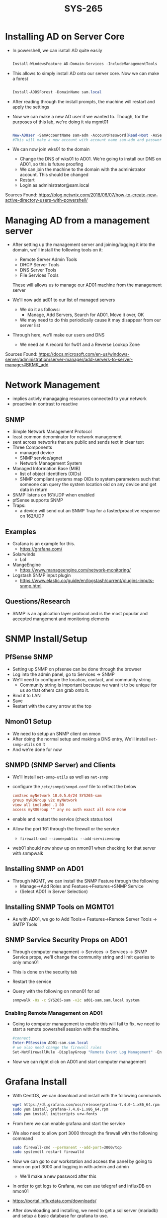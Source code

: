 #+TITLE: SYS-265
#+AUTHOR:

* Installing AD on Server Core
   * In powershell, we can isntall AD quite easily
     #+BEGIN_SRC powershell

     Install-WindowsFeature AD-Domain-Services -IncludeManagementTools

     #+END_SRC
   * This allows to simply install AD onto our server core. Now we can make a forest
     #+BEGIN_SRC powershell

     Install-ADDSForest -DomainName sam.local

     #+END_SRC
   * After reading through the install prompts, the machine will restart and apply the settings
   * Now we can make a new AD user if we wanted to. Though, for the purposes of this lab, we're doing it via mgmt01
     #+BEGIN_SRC powershell

     New-ADUser -SamAccountName sam-adm -AccountPassword(Read-Host -AsSecureString "Input Password") -Enabled $true
     #This will make a new account with account name sam-adm and password as whatever the user enters
     
     #+END_SRC
   * We can now join wks01 to the domain
     * Change the DNS of wks01 to AD01. We're going to install our DNS on AD01, so this is future proofing
     * We can join the machine to the domain with the administrator account. This should be changed
     * Restart
     * Login as administrator@sam.local

   Sources Found:
   https://blog.netwrix.com/2018/06/07/how-to-create-new-active-directory-users-with-powershell/

* Managing AD from a management server
  * After setting up the management server and joining/logging it into
    the domain, we'll install the following tools on it:
    * Remote Server Admin Tools
    * DHCP Server Tools
    * DNS Server Tools
    * File Services Tools
      
    These will allows us to manage our AD01 machine from the management server
  
  * We'll now add ad01 to our list of managed servers
    * We do it as follows:
      * Manage, Add Servers, Search for AD01, Move it over, OK
	* We may need to do this periodically cause it may disappear from our server list
  * Through here, we'll make our users and DNS 
    * We need an A record for fw01 and a Reverse Lookup Zone
      
  Sources Found: 
  https://docs.microsoft.com/en-us/windows-server/administration/server-manager/add-servers-to-server-manager#BKMK_add
* Network Management
  * implies activly managaging resources connected to your network
  * proactive in contrast to reactive
** SNMP
   * Simple Network Management Protocol
   * least common denominator for network management
   * sent across networks that are public and sends text in clear text
   * Three Components
     * managed device
     * SNMP service/agnet
     * Network Management System
   * Managed Information Base (MIB)
     * list of object identifiers (OIDs)
     * SNMP compliant systems map OIDs to system parameters such that
       someone can query the system location oid on any device and get
       data in return
   * SNMP listens on 161/UDP when enabled
   * pfSense supports SNMP
   * Traps:
     * a device will send out an SNMP Trap for a faster/proactive
       response on 162/UDP
** Examples
   * Grafana is an example for this.
     * https://grafana.com/
   * Solarwinds
     * Lol
   * MangeEngine
     * https://www.manageengine.com/network-monitoring/
   * Logstash SNMP input plugin
     * https://www.elastic.co/guide/en/logstash/current/plugins-inputs-snmp.html
** Questions/Research
   * SNMP is an application layer protocol and is the most popular and
     accepted mangement and monitoring elements
* SNMP Install/Setup
** PfSense SNMP
  * Setting up SNMP on pfsense can be done through the browser
  * Log into the admin panel, go to Services -> SNMP
  * We'll need to configure the location, contact, and community string
    * Community string is important because we want it to be unique for us
      so that others can grab onto it.
  * Bind it to LAN
  * Save
  * Restart with the curvy arrow at the top
** Nmon01 Setup
  * We need to setup an SNMP client on nmon 
  * After doing the normal setup and making a DNS entry,
    We'll install ~net-snmp-utils~ on it
  * And we're done for now 
** SNMPD (SNMP Server) and Clients
  * We'll install ~net-snmp-utils~ as well as ~net-snmp~ 
  * configure the ~/etc/snmpd/snmpd.conf~ file to reflect
    the below
    #+BEGIN_SRC conf
      com2sec myNetwork 10.0.5.0/24 SYS265-sam
      group myROGroup v2c myNetwork
      view all included .1 80
      access myROGroup "" any no auth exact all none none
    #+END_SRC
  * enable and restart the service (check status too)
  * Allow the port 161 through the firewall or the service
    * ~firewall-cmd --zone=public --add-service=snmp~
  * web01 should now show up on nmon01 when checking for that
    server with snmpwalk
** Installing SNMP on AD01
  * Through MGMT, we can install the SNMP Feature through the following 
    * Manage->Add Roles and Featues->Features->SNMP Service
    * (Select AD01 in Server Selection)
** Installing SNMP Tools on MGMT01
  * As with AD01, we go to Add Tools-> Features->Remote Server Tools
    -> SMTP Tools
** SNMP Service Security Props on AD01
   * Through computer management -> Services -> Services -> SNMP
     Service props, we'll change the community string and limit
     queries to only nmon01
   * This is done on the security tab
   * Restart the service
   * Query with the following on nmon01 for ad
     #+BEGIN_SRC bash
       snmpwalk -Os -c SYS265-sam -v2c ad01-sam.sam.local system
     #+END_SRC
*** Enabling Remote Management on AD01
  * Going to computer management to enable this will fail to fix, we
    need to start a remote powershell session with the machine.
    #+BEGIN_SRC powershell
      #connect
      Enter-PSSession AD01-sam.sam.local
      # we also need change the firewall rules
      Set-NetFirewallRule -DisplayGroup "Remote Event Log Management" -Enabled True
    #+END_SRC
  * Now we can right click on AD01 and start computer management 
    
* Grafana Install
  * With CentOS, we can download and install with the following commands
    #+BEGIN_SRC bash
    wget https://dl.grafana.com/oss/release/grafana-7.4.0-1.x86_64.rpm
    sudo yum install grafana-7.4.0-1.x86_64.rpm
    sudo yum install initscripts urw-fonts
    #+END_SRC 
  * From here we can enable grafana and start the service 
  * We also need to allow port 3000 through the firewall with the following command
    #+BEGIN_SRC bash
    sudo firewall-cmd --permanent --add-port=3000/tcp
    sudo systemctl restart firewalld
    #+END_SRC 
  * Now we can go to our workstation and access the panel by going to
    nmon on port 3000 and logging in with admin and admin
    * We'll make a new password after this
  * In order to get logs to Grafana, we can use telegraf and influxDB on nmon01
  * https://portal.influxdata.com/downloads/
  * After downloading and installing, we need to get a sql server
    (mariadb) and setup a basic database for grafana to use.
  * 
* DHCP Setup on AD01
  * Open up mgmt01 and got to manage -> Add new Roles/Features
  * Here we just need to install DHCP on AD01
  * After, DHCP should show up on the left. 
  * Now, we can right click on AD01 in the DHCP menu and go to DHCP
    manager.
  * Here, we can right click on AD01 again and add a new scope.
  * After we enter all the information about our scope, we can exit
    the wizard and enable automatic IP retrival on our Window's boxes.
* AWS Notes
  * Setting up a few instances can be done in the EC2 service on AWS.
  * Go to launch instance and select the operating system that we want
    to run
  * Change any settings that you may need in the setup, but most of it
    is just default except for maybe our security group and storage
    size depending on your needs for this instance
  * We'll make our key for our connection. This is a symmetric key, so
    it is our only way in and out. Don't lose it!
  * We can then ssh in (in the case of a linux instance) with the following
    #+BEGIN_SRC bash
    ssh -i "KEY FILE" IPOFINSTANCE
    #+END_SRC
  * In the case of a windows machine, we can do the same with RDP, we
    just need to decrypt the Administrator password so we can ssh
    in. This can be done with the same key that we sshed in with,
    given that we didnt make a seperate one for this instance
  * RDP and SSH will also need to be let through the firewall in an
    inbound rule. This is true for any other services/ports we need to
    access publically.
  * AWS firewall is very strict, nothing is open by default. This can
    be done in our security group
** Reflective Aspect
   I have used EC2 and AWS in the past, so this lab was not that
   complicated for me. What I had the most difficulty with was
   attempting to RDP from my linux machine with Remmina. For whatever
   reason, it simply refused to connect. I had to go onto my Windows
   laptop where I could RDP just fine.
* Docker
  * Docker is an open source conainerization solution. 
    * retro term for this is a BSD Jails
    * where jailbreaking comes from
  * a container uses the same kernel as the source OS, so we can run
    more containerized apps than virtualized
  * you can build, run, and ship anywhere with the same kernel
** Ubuntu Setup
   Ubuntu is a litle bit different for setting up our static IPs. We
   can do this in netplan by setting up a file for our network in a
   yaml file
#+BEGIN_SRC yaml
network:
  ethernets:
    ens160:
      dhcp4: no
      addresses:
      - STATIC_IP/CIDR
    gateway4: GATEWAY
    nameservers:
      addresses: [NS]
version: 2
#+END_SRC

** Docker Setup
   Install Docker:
   #+BEGIN_SRC bash
     sudo apt install apt-transport-https ca-certificates curl software-properties-common;
     
     curl -fsSL https://download.docker.com/linux/ubuntu/gpg | sudo apt-key add -;
     sudo add-apt-repository "deb [arch=amd64] https://download.docker.com/linux/ubuntu focal stable
     sudo apt update
     sudo apt-cache policy docker-ce
     sudo apt install docker-ce
   #+END_SRC
   
   The script aobe will install docker.
   
   Set up our user for the docker group so we don't need to use sudo
   for everything with the following
   #+BEGIN_SRC bash
   sudo usermod -aG docker USER
   #+END_SRC
   
   Docker is now set up and able to run.

* Git and Bash
  * Github is a tool used for version control and can be used for
    project managment. I used git to push my script and docker configs
    up to a my repo.
  * The script was written to create a user based on user input and
    allow them passwordless ssh access to docker01. Copying the public
    key to the repo, it can be pulled and put into the authorized key
    file on the new user, allowing them to ssh in without a password.
* Ansible
  Ansible is an automation tool running over ssh to run commands on
  remote machines. This is increadibly useful across a distributed
  network for getting multiple machines up at the same time. To work,
  we need a controller machine and machines to control. If machines
  have the same accounts with the same passwords and ssh keys, then
  the controller machine can control any machine that is pointed at
  it. 

** Some Commands
   * ~ansible-galaxy~: This is similar to docker's hub, there are
     scripts and pacakages to be run through ansible on multiple
     machines.

   * ~ansible-playbook~: takes the inventory of machines and the
     "playbook" which is a yml file. The playbook has details and
     tasks to be run by ansible to get a package over to the machines.
